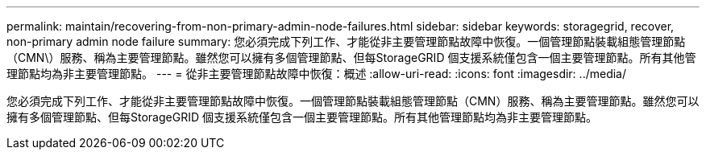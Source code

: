 ---
permalink: maintain/recovering-from-non-primary-admin-node-failures.html 
sidebar: sidebar 
keywords: storagegrid, recover, non-primary admin node failure 
summary: 您必須完成下列工作、才能從非主要管理節點故障中恢復。一個管理節點裝載組態管理節點（CMN\）服務、稱為主要管理節點。雖然您可以擁有多個管理節點、但每StorageGRID 個支援系統僅包含一個主要管理節點。所有其他管理節點均為非主要管理節點。 
---
= 從非主要管理節點故障中恢復：概述
:allow-uri-read: 
:icons: font
:imagesdir: ../media/


[role="lead"]
您必須完成下列工作、才能從非主要管理節點故障中恢復。一個管理節點裝載組態管理節點（CMN）服務、稱為主要管理節點。雖然您可以擁有多個管理節點、但每StorageGRID 個支援系統僅包含一個主要管理節點。所有其他管理節點均為非主要管理節點。
